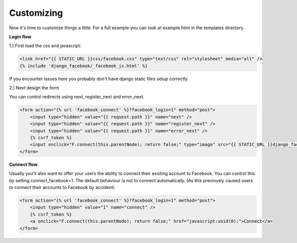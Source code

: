 Customizing
-----------

Now it's time to customize things a little. For a full example you can look at example.html in the templates directory.

**Login flow**

1.) First load the css and javascript:

.. code-block:: django

    <link href="{{ STATIC_URL }}css/facebook.css" type="text/css" rel="stylesheet" media="all" />
    {% include 'django_facebook/_facebook_js.html' %}

If you encounter issues here you probably don't have django static files setup correctly.

2.) Next design the form

You can control redirects using next, register_next and error_next.

.. code-block:: django

    <form action="{% url 'facebook_connect' %}?facebook_login=1" method="post">
        <input type="hidden" value="{{ request.path }}" name="next" />
        <input type="hidden" value="{{ request.path }}" name="register_next" />
        <input type="hidden" value="{{ request.path }}" name="error_next" />
        {% csrf_token %}
        <input onclick="F.connect(this.parentNode); return false;" type="image" src="{{ STATIC_URL }}django_facebook/images/facebook_login.png" />
    </form>


**Connect flow**

Usually you'll also want to offer your users the ability to connect their existing account to Facebook.
You can control this by setting connect_facebook=1. The default behaviour is not to connect automatically.
(As this previously caused users to connect their accounts to Facebook by accident)

.. code-block:: django

    <form action="{% url 'facebook_connect' %}?facebook_login=1" method="post">
        <input type="hidden" value="1" name="connect" />
        {% csrf_token %}
        <a onclick="F.connect(this.parentNode); return false;" href="javascript:void(0);">Connect</a>
    </form>
